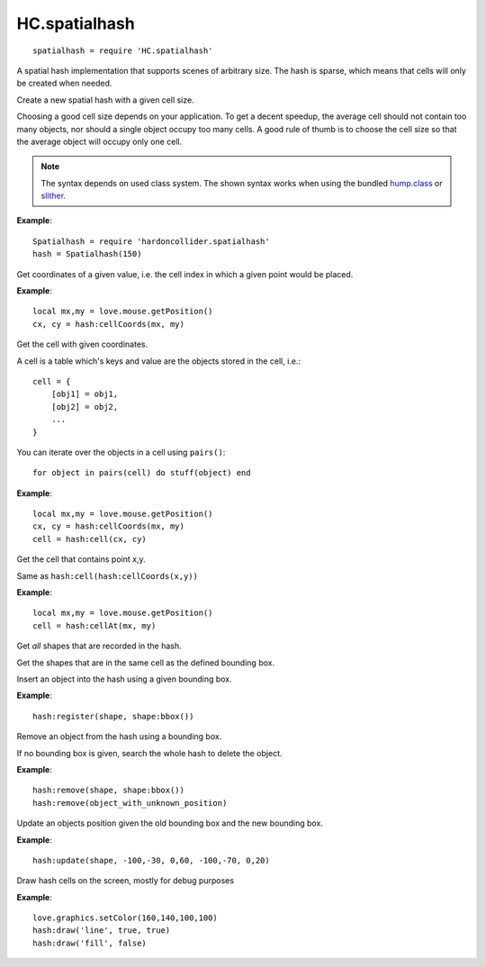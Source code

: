 HC.spatialhash
==============

::

  spatialhash = require 'HC.spatialhash'

A spatial hash implementation that supports scenes of arbitrary size. The hash
is sparse, which means that cells will only be created when needed.


.. class:: Spatialhash([cellsize = 100])

   :param number cellsize: Width and height of a cell (optional).

Create a new spatial hash with a given cell size.

Choosing a good cell size depends on your application. To get a decent speedup,
the average cell should not contain too many objects, nor should a single
object occupy too many cells. A good rule of thumb is to choose the cell size
so that the average object will occupy only one cell.

.. note::
    The syntax depends on used class system. The shown syntax works when using
    the bundled `hump.class <http://vrld.github.com/hump/#hump.class>`_ or
    `slither <https://bitbucket.org/bartbes/slither>`_.

**Example**::

    Spatialhash = require 'hardoncollider.spatialhash'
    hash = Spatialhash(150)


.. function:: Spatialhash:cellCoords(x,y)

   :param numbers x, y: The position to query.
   :returns: Coordinates of the cell which would contain ``x,y``.

Get coordinates of a given value, i.e. the cell index in which a given point
would be placed.

**Example**::

    local mx,my = love.mouse.getPosition()
    cx, cy = hash:cellCoords(mx, my)


.. function:: Spatialhash:cell(i,k)

   :param numbers i, k: The cell index.
   :returns: Set of objects contained in the cell.

Get the cell with given coordinates.

A cell is a table which's keys and value are the objects stored in the cell,
i.e.::

    cell = {
        [obj1] = obj1,
        [obj2] = obj2,
        ...
    }

You can iterate over the objects in a cell using ``pairs()``::

    for object in pairs(cell) do stuff(object) end

**Example**::

    local mx,my = love.mouse.getPosition()
    cx, cy = hash:cellCoords(mx, my)
    cell = hash:cell(cx, cy)


.. function:: Spatialhash:cellAt(x,y)

   :param numbers x, y: The position to query.
   :returns: Set of objects contained in the cell.

Get the cell that contains point x,y.

Same as ``hash:cell(hash:cellCoords(x,y))``

**Example**::

    local mx,my = love.mouse.getPosition()
    cell = hash:cellAt(mx, my)


.. function:: Spatialhash:shapes()

   :returns: Set of all shapes in the hash.

Get *all* shapes that are recorded in the hash.


.. function:: Spatialhash:inSameCells(x1,y1, x2,y2)

   :param numbers x1,y1: Upper left corner of the query bounding box.
   :param numbers x2,y2: Lower right corner of the query bounding box.
   :returns: Set of all shapes in the same cell as the bbox.

Get the shapes that are in the same cell as the defined bounding box.


.. function:: Spatialhash:register(obj, x1,y1, x2,y2)

   :param mixed obj: Object to place in the hash. It can be of any type except `nil`.
   :param numbers x1,y1: Upper left corner of the bounding box.
   :param numbers x2,y2: Lower right corner of the bounding box.

Insert an object into the hash using a given bounding box.

**Example**::

    hash:register(shape, shape:bbox())


.. function:: Spatialhash:remove(obj[, x1,y1[, x2,y2]])

   :param mixed obj: The object to delete
   :param numbers x1,y1: Upper left corner of the bounding box (optional).
   :param numbers x2,y2: Lower right corner of the bounding box (optional).

Remove an object from the hash using a bounding box.

If no bounding box is given, search the whole hash to delete the object.

**Example**::

    hash:remove(shape, shape:bbox())
    hash:remove(object_with_unknown_position)


.. function:: Spatialhash:update(obj, x1,y1, x2,y2, x3,y3, x4,y4)

   :param mixed obj: The object to be updated.
   :param numbers x1,y1: Upper left corner of the bounding box before the object was moved.
   :param numbers x2,y2: Lower right corner of the bounding box before the object was moved.
   :param numbers x3,y3: Upper left corner of the bounding box after the object was moved.
   :param numbers x4,y4: Lower right corner of the bounding box after the object was moved.

Update an objects position given the old bounding box and the new bounding box.

**Example**::

    hash:update(shape, -100,-30, 0,60, -100,-70, 0,20)


.. function:: Spatialhash:draw(draw_mode[, show_empty = true[, print_key = false]])

   :param string draw_mode: Either 'fill' or 'line'. See the LÖVE wiki.
   :param boolean show_empty: Wether to draw empty cells (optional).
   :param boolean print_key: Wether to print cell coordinates (optional).

Draw hash cells on the screen, mostly for debug purposes

**Example**::

    love.graphics.setColor(160,140,100,100)
    hash:draw('line', true, true)
    hash:draw('fill', false)


